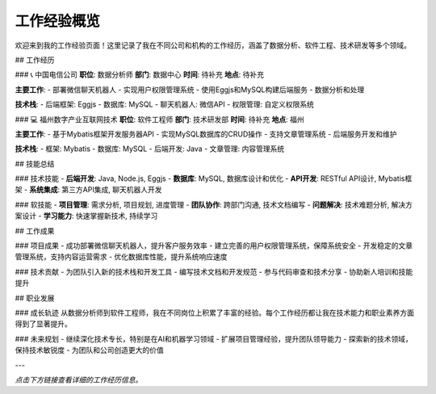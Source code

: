 工作经验概览
============

欢迎来到我的工作经验页面！这里记录了我在不同公司和机构的工作经历，涵盖了数据分析、软件工程、技术研发等多个领域。

## 工作经历

### 📞 中国电信公司
**职位**: 数据分析师  
**部门**: 数据中心  
**时间**: 待补充  
**地点**: 待补充  

**主要工作**:
- 部署微信聊天机器人
- 实现用户权限管理系统
- 使用Eggjs和MySQL构建后端服务
- 数据分析和处理

**技术栈**:
- 后端框架: Eggjs
- 数据库: MySQL
- 聊天机器人: 微信API
- 权限管理: 自定义权限系统

### 💻 福州数字产业互联网技术
**职位**: 软件工程师  
**部门**: 技术研发部  
**时间**: 待补充  
**地点**: 福州  

**主要工作**:
- 基于Mybatis框架开发服务器API
- 实现MySQL数据库的CRUD操作
- 支持文章管理系统
- 后端服务开发和维护

**技术栈**:
- 框架: Mybatis
- 数据库: MySQL
- 后端开发: Java
- 文章管理: 内容管理系统

## 技能总结

### 技术技能
- **后端开发**: Java, Node.js, Eggjs
- **数据库**: MySQL, 数据库设计和优化
- **API开发**: RESTful API设计, Mybatis框架
- **系统集成**: 第三方API集成, 聊天机器人开发

### 软技能
- **项目管理**: 需求分析, 项目规划, 进度管理
- **团队协作**: 跨部门沟通, 技术文档编写
- **问题解决**: 技术难题分析, 解决方案设计
- **学习能力**: 快速掌握新技术, 持续学习

## 工作成果

### 项目成果
- 成功部署微信聊天机器人，提升客户服务效率
- 建立完善的用户权限管理系统，保障系统安全
- 开发稳定的文章管理系统，支持内容运营需求
- 优化数据库性能，提升系统响应速度

### 技术贡献
- 为团队引入新的技术栈和开发工具
- 编写技术文档和开发规范
- 参与代码审查和技术分享
- 协助新人培训和技能提升

## 职业发展

### 成长轨迹
从数据分析师到软件工程师，我在不同岗位上积累了丰富的经验。每个工作经历都让我在技术能力和职业素养方面得到了显著提升。

### 未来规划
- 继续深化技术专长，特别是在AI和机器学习领域
- 扩展项目管理经验，提升团队领导能力
- 探索新的技术领域，保持技术敏锐度
- 为团队和公司创造更大的价值

---

*点击下方链接查看详细的工作经历信息。* 